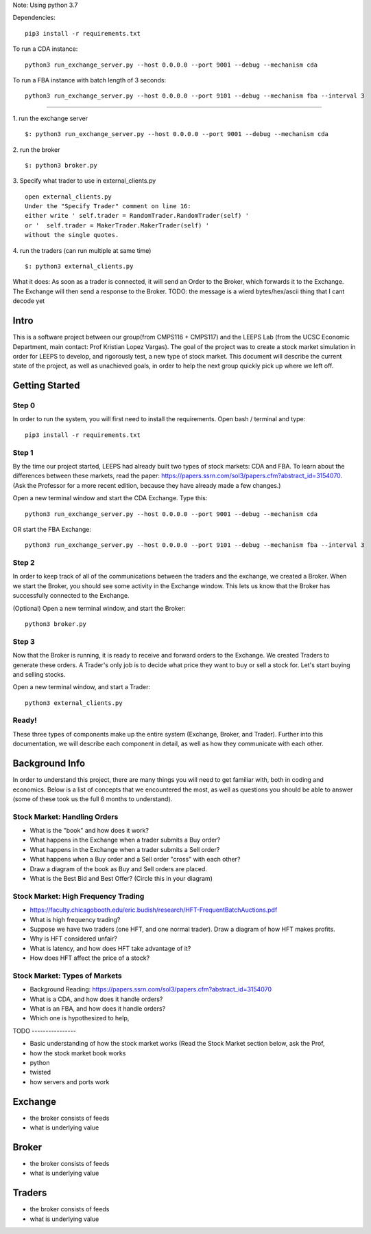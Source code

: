 Note: Using python 3.7

Dependencies:

::

    pip3 install -r requirements.txt

To run a CDA instance:

::

    python3 run_exchange_server.py --host 0.0.0.0 --port 9001 --debug --mechanism cda
    
To run a FBA instance with batch length of 3 seconds:

::

    python3 run_exchange_server.py --host 0.0.0.0 --port 9101 --debug --mechanism fba --interval 3


...............

1. run the exchange server
::

        $: python3 run_exchange_server.py --host 0.0.0.0 --port 9001 --debug --mechanism cda

2. run the broker
::

	$: python3 broker.py
	
3. Specify what trader to use in external_clients.py
::

	open external_clients.py 
	Under the "Specify Trader" comment on line 16:
	either write ' self.trader = RandomTrader.RandomTrader(self) '
	or '  self.trader = MakerTrader.MakerTrader(self) '
	without the single quotes.


4. run the traders (can run multiple at same time)
::
	$: python3 external_clients.py 
	

What it does: As soon as a trader is connected, it will send an Order to the Broker, which forwards it to the Exchange. The Exchange will then send a response to the Broker. TODO: the message is a wierd bytes/hex/ascii thing that I cant decode yet



=====
Intro
=====
This is a software project between our group(from CMPS116 + CMPS117) and the LEEPS Lab (from the UCSC Economic Department, main contact: Prof Kristian Lopez Vargas). The goal of the project was to create a stock market simulation in order for LEEPS to develop, and rigorously test, a new type of stock market. This document will describe the current state of the project, as well as unachieved goals, in order to help the next group quickly pick up where we left off. 

===============
Getting Started
===============

Step 0
***********
In order to run the system, you will first need to install the requirements. Open bash / terminal and type:
::
	pip3 install -r requirements.txt


Step 1
***********
By the time our project started, LEEPS had already built two types of stock markets: CDA and FBA. To learn about the differences between these markets, read the paper: https://papers.ssrn.com/sol3/papers.cfm?abstract_id=3154070. (Ask the Professor for a more recent edition, because they have already made a few changes.) 

Open a new terminal window and start the CDA Exchange. Type this:
::
	python3 run_exchange_server.py --host 0.0.0.0 --port 9001 --debug --mechanism cda

OR start the FBA Exchange:
::
	python3 run_exchange_server.py --host 0.0.0.0 --port 9101 --debug --mechanism fba --interval 3
	
Step 2
***********	
In order to keep track of all of the communications between the traders and the exchange, we created a Broker. When we start the Broker, you should see some activity in the Exchange window. This lets us know that the Broker has successfully connected to the Exchange. 

(Optional) Open a new terminal window, and start the Broker:
::
	python3 broker.py


Step 3
***********
Now that the Broker is running, it is ready to receive and forward orders to the Exchange. We created Traders to generate these orders. A Trader's only job is to decide what price they want to buy or sell a stock for. Let's start buying and selling stocks.

Open a new terminal window, and start a Trader:
::
	python3 external_clients.py 
	
	
Ready!
***********
These three types of components make up the entire system (Exchange, Broker, and Trader). Further into this documentation, we will describe each component in detail, as well as how they communicate with each other.


===============
Background Info
===============
In order to understand this project, there are many things you will need to get familiar with, both in coding and economics. Below is a list of concepts that we encountered the most, as well as questions you should be able to answer (some of these took us the full 6 months to understand). 

Stock Market: Handling Orders
*********************************
- What is the "book" and how does it work?
- What happens in the Exchange when a trader submits a Buy order? 
- What happens in the Exchange when a trader submits a Sell order?
- What happens when a Buy order and a Sell order "cross" with each other?
- Draw a diagram of the book as Buy and Sell orders are placed.
- What is the Best Bid and Best Offer? (Circle this in your diagram)

Stock Market: High Frequency Trading
******************************************
- https://faculty.chicagobooth.edu/eric.budish/research/HFT-FrequentBatchAuctions.pdf
- What is high frequency trading?
- Suppose we have two traders (one HFT, and one normal trader). Draw a diagram of how HFT makes profits.
- Why is HFT considered unfair?
- What is latency, and how does HFT take advantage of it?
- How does HFT affect the price of a stock?

Stock Market: Types of Markets
************************************
- Background Reading: https://papers.ssrn.com/sol3/papers.cfm?abstract_id=3154070
- What is a CDA, and how does it handle orders?
- What is an FBA, and how does it handle orders?
- Which one is hypothesized to help, 



TODO ----------------

- Basic understanding of how the stock market works (Read the Stock Market section below, ask the Prof, 
- how the stock market book works
- python
- twisted
- how servers and ports work

===============
Exchange
===============
- the broker consists of feeds
- what is underlying value

===============
Broker
===============
- the broker consists of feeds
- what is underlying value


===============
Traders
===============
- the broker consists of feeds
- what is underlying value
